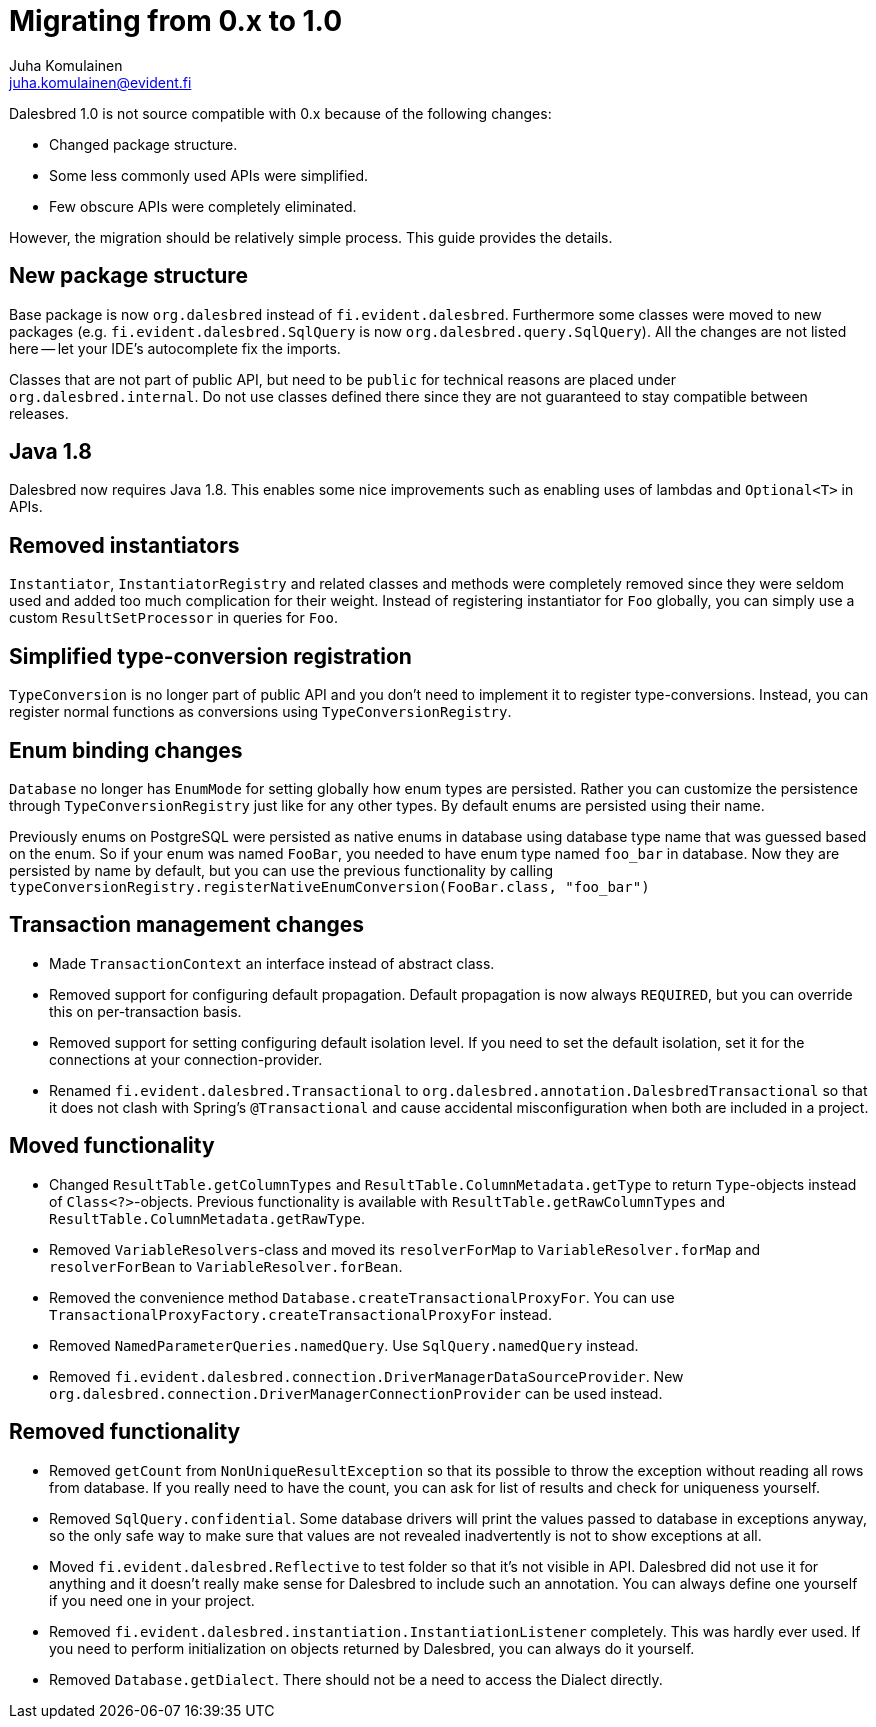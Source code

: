 Migrating from 0.x to 1.0
=========================
Juha Komulainen <juha.komulainen@evident.fi>

Dalesbred 1.0 is not source compatible with 0.x because of the following changes:

  - Changed package structure.
  - Some less commonly used APIs were simplified.
  - Few obscure APIs were completely eliminated.

However, the migration should be relatively simple process. This guide provides the details.

New package structure
---------------------

Base package is now `org.dalesbred` instead of `fi.evident.dalesbred`. Furthermore some classes were
moved to new packages (e.g. `fi.evident.dalesbred.SqlQuery` is now `org.dalesbred.query.SqlQuery`).
All the changes are not listed here -- let your IDE's autocomplete fix the imports.

Classes that are not part of public API, but need to be `public` for technical reasons are placed
under `org.dalesbred.internal`. Do not use classes defined there since they are not guaranteed
to stay compatible between releases.

Java 1.8
--------

Dalesbred now requires Java 1.8. This enables some nice improvements such as enabling uses of
lambdas and `Optional<T>` in APIs.

Removed instantiators
---------------------

`Instantiator`, `InstantiatorRegistry` and related classes and methods were completely removed since they
were seldom used and added too much complication for their weight. Instead of registering instantiator for `Foo`
globally, you can simply use a custom `ResultSetProcessor` in queries for `Foo`.

Simplified type-conversion registration
---------------------------------------

`TypeConversion` is no longer part of public API and you don't need to implement it to register
type-conversions. Instead, you can register normal functions as conversions using `TypeConversionRegistry`.

Enum binding changes
--------------------

`Database` no longer has `EnumMode` for setting globally how enum types are persisted. Rather you can
customize the persistence through `TypeConversionRegistry` just like for any other types. By default
enums are persisted using their name.

Previously enums on PostgreSQL were persisted as native enums in database using database type name that was
guessed based on the enum. So if your enum was named `FooBar`, you needed to have enum type named `foo_bar`
in database. Now they are persisted by name by default, but you can use the previous functionality by
calling `typeConversionRegistry.registerNativeEnumConversion(FooBar.class, "foo_bar")`

Transaction management changes
------------------------------

  - Made `TransactionContext` an interface instead of abstract class.
  - Removed support for configuring default propagation. Default propagation is now always `REQUIRED`, but you
    can override this on per-transaction basis.
  - Removed support for setting configuring default isolation level. If you need to set
    the default isolation, set it for the connections at your connection-provider.
  - Renamed `fi.evident.dalesbred.Transactional` to `org.dalesbred.annotation.DalesbredTransactional`
    so that it does not clash with Spring's `@Transactional` and cause accidental misconfiguration when
    both are included in a project.

Moved functionality
-------------------

  - Changed `ResultTable.getColumnTypes` and `ResultTable.ColumnMetadata.getType` to return `Type`-objects
    instead of `Class<?>`-objects. Previous functionality is available with `ResultTable.getRawColumnTypes`
    and `ResultTable.ColumnMetadata.getRawType`.
  - Removed `VariableResolvers`-class and moved its `resolverForMap` to `VariableResolver.forMap` and `resolverForBean`
    to `VariableResolver.forBean`.
  - Removed the convenience method `Database.createTransactionalProxyFor`. You can use
    `TransactionalProxyFactory.createTransactionalProxyFor` instead.
  - Removed `NamedParameterQueries.namedQuery`. Use `SqlQuery.namedQuery` instead.
  - Removed `fi.evident.dalesbred.connection.DriverManagerDataSourceProvider`.
    New `org.dalesbred.connection.DriverManagerConnectionProvider` can be used instead.

Removed functionality
---------------------

  - Removed `getCount` from `NonUniqueResultException` so that its possible to throw the exception
    without reading all rows from database. If you really need to have the count, you can ask for
    list of results and check for uniqueness yourself.
  - Removed `SqlQuery.confidential`. Some database drivers will print the values passed to
    database in exceptions anyway, so the only safe way to make sure that values are not
    revealed inadvertently is not to show exceptions at all.
  - Moved `fi.evident.dalesbred.Reflective` to test folder so that it's not visible in API.
    Dalesbred did not use it for anything and it doesn't really make sense for Dalesbred to
    include such an annotation. You can always define one yourself if you need one in your
    project.
  - Removed `fi.evident.dalesbred.instantiation.InstantiationListener` completely. This was hardly
    ever used. If you need to perform initialization on objects returned by Dalesbred, you can
    always do it yourself.
  - Removed `Database.getDialect`. There should not be a need to access the Dialect directly.
